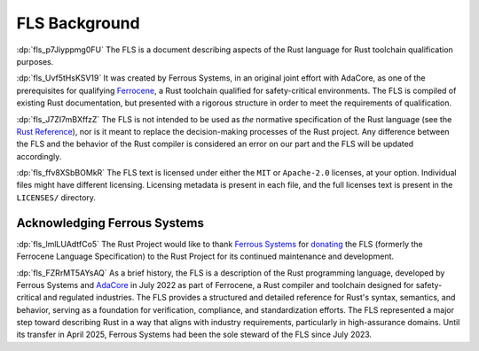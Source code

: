 .. SPDX-License-Identifier: MIT OR Apache-2.0
   SPDX-FileCopyrightText: The Rust Project Contributors

.. default-domain:: spec

.. informational-page::

.. _fls_mLo6B3EWF50J:

FLS Background
==============

:dp:`fls_p7Jiyppmg0FU` The FLS is a document describing aspects of the Rust
language for Rust toolchain qualification purposes.

:dp:`fls_Uvf5tHsKSV19` It was created by Ferrous Systems, in an original joint
effort with AdaCore, as one of the prerequisites for qualifying `Ferrocene`_, a
Rust toolchain qualified for safety-critical environments. The FLS is compiled
of existing Rust documentation, but presented with a rigorous structure in order
to meet the requirements of qualification.

:dp:`fls_J7ZI7mBXffzZ` The FLS is not intended to be used as *the* normative
specification of the Rust language (see the `Rust Reference`_), nor is it meant
to replace the decision-making processes of the Rust project. Any difference
between the FLS and the behavior of the Rust compiler is considered an error on
our part and the FLS will be updated accordingly.

:dp:`fls_ffv8XSbBOMkR` The FLS text is licensed under either the ``MIT`` or
``Apache-2.0`` licenses, at your option. Individual files might have different
licensing. Licensing metadata is present in each file, and the full licenses
text is present in the ``LICENSES/`` directory.

.. _Ferrocene: https://ferrocene.dev
.. _Rust Reference: https://doc.rust-lang.org/reference/

.. _fls_UMsvnuLqzd99:

Acknowledging Ferrous Systems
-----------------------------

:dp:`fls_lmlLUAdtfCo5` The Rust Project would like to thank `Ferrous Systems`_
for `donating`_ the FLS (formerly the Ferrocene Language Specification) to the
Rust Project for its continued maintenance and development.

:dp:`fls_FZRrMT5AYsAQ` As a brief history, the FLS is a description of the Rust
programming language, developed by Ferrous Systems and `AdaCore`_ in July 2022
as part of Ferrocene, a Rust compiler and toolchain designed for safety-critical
and regulated industries. The FLS provides a structured and detailed reference
for Rust's syntax, semantics, and behavior, serving as a foundation for
verification, compliance, and standardization efforts. The FLS represented a
major step toward describing Rust in a way that aligns with industry
requirements, particularly in high-assurance domains. Until its transfer in
April 2025, Ferrous Systems had been the sole steward of the FLS since July
2023.

.. _Ferrous Systems: https://ferrous-systems.com
.. _donating: https://rustfoundation.org/media/ferrous-systems-donates-ferrocene-language-specification-to-rust-project/
.. _AdaCore: https://www.adacore.com